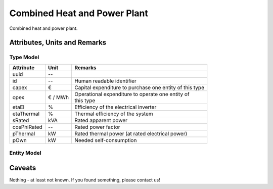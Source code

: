 .. _chp_model:

Combined Heat and Power Plant
-----------------------------
Combined heat and power plant.

Attributes, Units and Remarks
^^^^^^^^^^^^^^^^^^^^^^^^^^^^^

Type Model
""""""""""

+-------------+---------+---------------------------------------------------------+
| Attribute   | Unit    | Remarks                                                 |
+=============+=========+=========================================================+
| uuid        | --      |                                                         |
+-------------+---------+---------------------------------------------------------+
| id          | --      | Human readable identifier                               |
+-------------+---------+---------------------------------------------------------+
| capex       | €       | Capital expenditure to purchase one entity of this type |
+-------------+---------+---------------------------------------------------------+
| opex        | € / MWh | | Operational expenditure to operate one entity of      |
|             |         | | this type                                             |
+-------------+---------+---------------------------------------------------------+
| etaEl       | %       | Efficiency of the electrical inverter                   |
+-------------+---------+---------------------------------------------------------+
| etaThermal  | %       | Thermal efficiency of the system                        |
+-------------+---------+---------------------------------------------------------+
| sRated      | kVA     | Rated apparent power                                    |
+-------------+---------+---------------------------------------------------------+
| cosPhiRated | --      | Rated power factor                                      |
+-------------+---------+---------------------------------------------------------+
| pThermal    | kW      | Rated thermal power (at rated electrical power)         |
+-------------+---------+---------------------------------------------------------+
| pOwn        | kW      | Needed self-consumption                                 |
+-------------+---------+---------------------------------------------------------+

Entity Model
""""""""""""

+------------------+---------+--------------------------------------------------------------------------------------+
| Attribute        | Unit    | Remarks                                                                              |
+==================+=========+======================================================================================+
| uuid             | --      |                                                                                      |
+------------------+---------+--------------------------------------------------------------------------------------+
| id               | --      | Human readable identifier                                                            |
+------------------+---------+--------------------------------------------------------------------------------------+
| operator         | --      |                                                                                      |
+------------------+---------+--------------------------------------------------------------------------------------+
| operationTime    | --      | Timely restriction of operation                                                      |
+------------------+---------+--------------------------------------------------------------------------------------+
| node             | --      |                                                                                      |
+------------------+---------+--------------------------------------------------------------------------------------+
| thermalBus       | --      | Connection point to the thermal system                                               |
+------------------+---------+--------------------------------------------------------------------------------------+
| qCharacteristics | --      | [Reactive power characteristic](participant_general_q_characteristic>) to follow |
+------------------+---------+--------------------------------------------------------------------------------------+
| type             | --      |                                                                                      |
+------------------+---------+--------------------------------------------------------------------------------------+
| thermalStorage   | --      | Reference to thermal storage                                                         |
+------------------+---------+--------------------------------------------------------------------------------------+
| marketReaction   | --      | | Whether to adapt output based on (volatile)                                        |
|                  |         | | market price or not                                                                |
+------------------+---------+--------------------------------------------------------------------------------------+

Caveats
^^^^^^^
Nothing - at least not known.
If you found something, please contact us!
